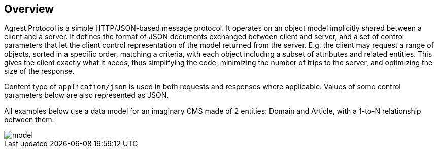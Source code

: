 == Overview

Agrest Protocol is a simple HTTP/JSON-based message protocol. It operates on an object
model implicitly shared between a client and a server. It defines the format of JSON
documents exchanged between client and server, and a set of control parameters that let the
client control representation of the model returned from the server. E.g. the client may
request a range of objects, sorted in a specific order, matching a criteria, with each
object including a subset of attributes and related entities. This gives the client exactly
what it needs, thus simplifying the code, minimizing the number of trips to the server, and
optimizing the size of the response.

Content type of `application/json` is used in both requests and responses where applicable.
Values of some control parameters below are also represented as JSON.

All examples below use a data model for an imaginary CMS made of 2 entities: Domain
and Article, with a 1-to-N relationship between them:

image::img/protocol/model.png[align="center"]

